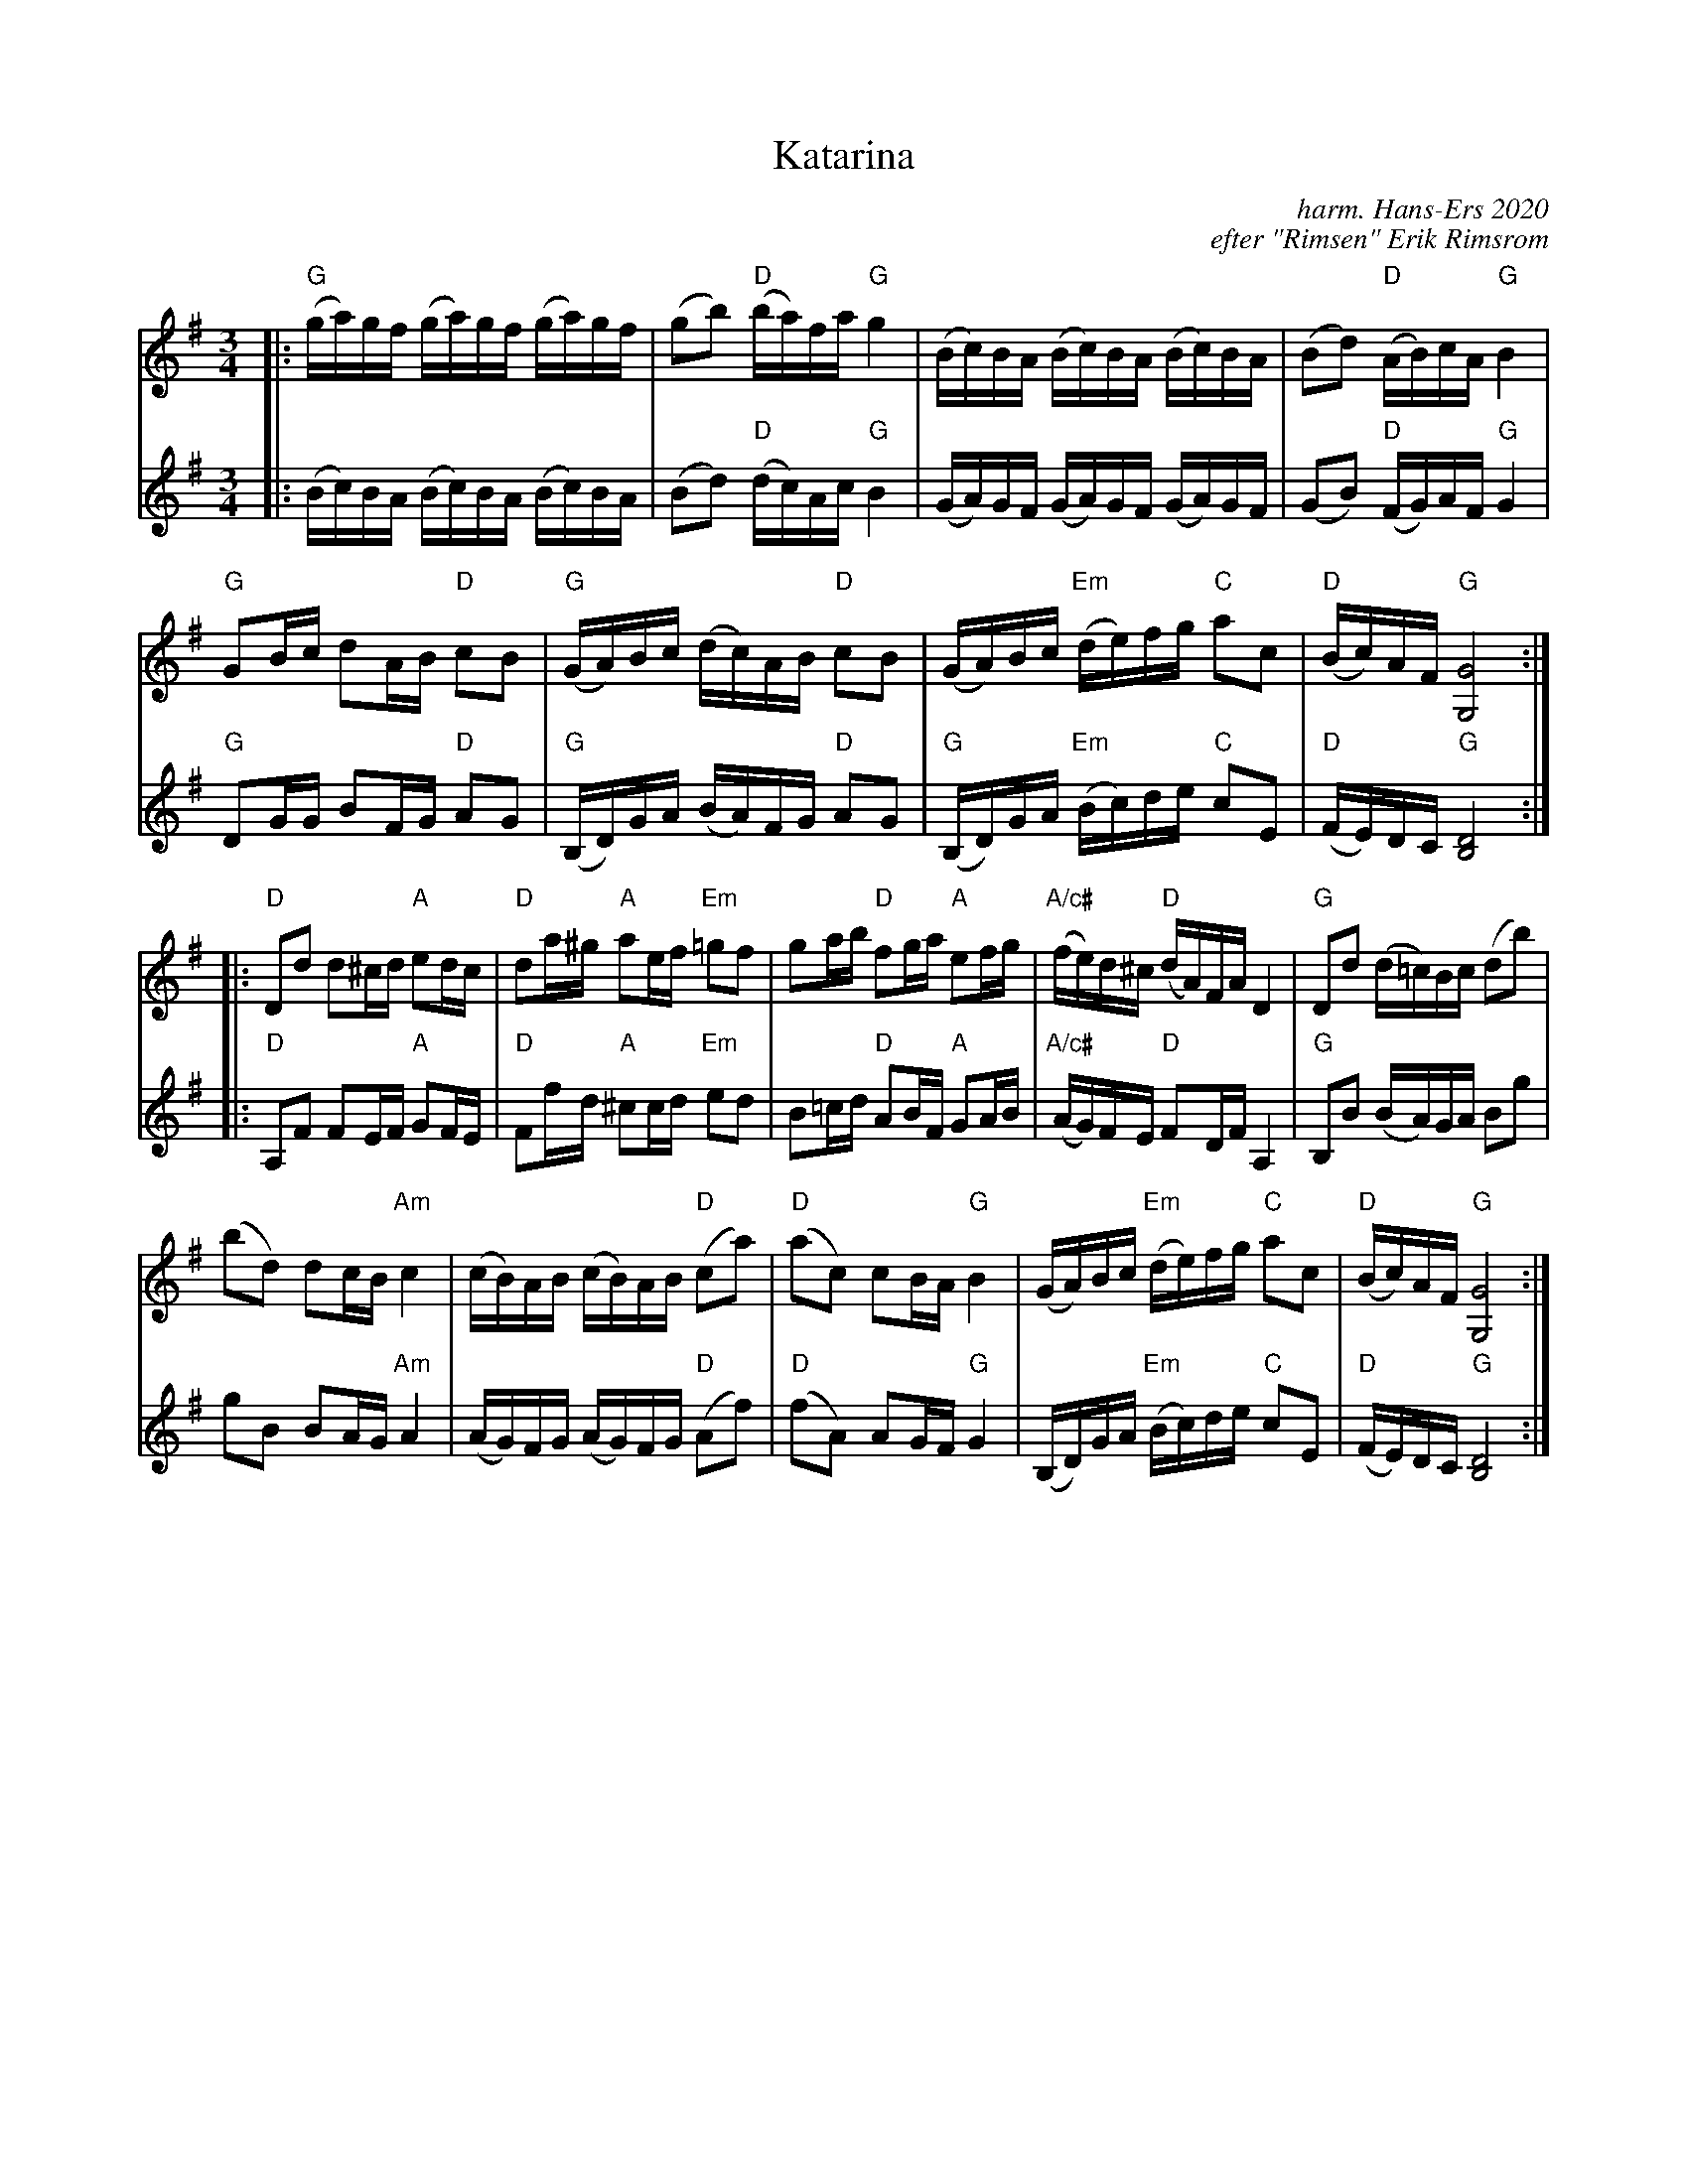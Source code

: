 X: 1
T: Katarina
C: harm. Hans-Ers 2020
C: efter "Rimsen" Erik Rimsrom
R: polska
S: Fiddle Hell Online 2021-11-4 Lena Jonsson workshop
Z: 2021 John Chambers <jc:trillian.mit.edu>
M: 3/4
L: 1/16
K: G
% = = = = = = = = = =
% Voice 1 has staff layout for a medium-ratio screen/window:
V: 1 staves=2
|:\
"G"(ga)gf (ga)gf (ga)gf | (g2b2) "D"(ba)fa "G"g4 | (Bc)BA (Bc)BA (Bc)BA | (B2d2) "D"(AB)cA "G"B4 |
"G"G2Bc d2AB "D"c2B2 | "G"(GA)Bc (dc)AB "D"c2B2 | (GA)Bc "Em"(de)fg "C"a2c2 | "D"(Bc)AF "G"[G8G,8] :|
|:\
"D"D2d2 d2^cd "A"e2dc | "D"d2a^g "A"a2ef "Em"=g2f2 | g2ab "D"f2ga "A"e2fg | "A/c#"(fe)d^c  "D"(dA)FA D4 | "G"D2d2 (d=c)Bc (d2b2) |
(b2d2) d2cB "Am"c4 | (cB)AB (cB)AB "D"(c2a2) | "D"(a2c2) c2BA "G"B4 | (GA)Bc "Em"(de)fg "C"a2c2 | "D"(Bc)AF "G"[G8G,8] :|
% = = = = = = = = = =
% Voice 2 preserves the source's staff layout:
V: 2
|:\
(Bc)BA (Bc)BA (Bc)BA | (B2d2) "D"(dc)Ac "G"B4 | (GA)GF (GA)GF (GA)GF | (G2B2) "D"(FG)AF "G"G4 |
"G"D2GG B2FG "D"A2G2 | "G"(B,D)GA (BA)FG "D"A2G2 | "G"(B,D)GA "Em"(Bc)de "C"c2E2 | "D"(FE)DC "G"[D8B,8] :|
|:\
"D"A,2F2 F2EF "A"G2FE | "D"F2fd "A"^c2cd "Em"e2d2 | B2=cd "D"A2BF "A"G2AB | "A/c#"(AG)FE "D"F2DF A,4 |
"G"B,2B2 (BA)GA B2g2 | g2B2 B2AG "Am"A4 | (AG)FG (AG)FG "D"(A2f2) |
"D"(f2A2) A2GF "G"G4 | (B,D)GA "Em"(Bc)de "C"c2E2 | "D"(FE)DC "G"[D8B,8] :|
